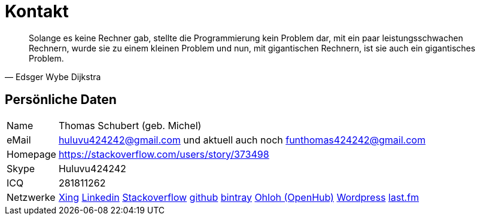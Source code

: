 = Kontakt

[quote, Edsger Wybe Dijkstra]
Solange es keine Rechner gab,
stellte die Programmierung kein Problem dar,
mit ein paar leistungsschwachen Rechnern,
wurde sie zu einem kleinen Problem
und nun, mit gigantischen Rechnern,
ist sie auch ein gigantisches Problem.

== Persönliche Daten
[horizontal]
Name:: 	Thomas Schubert (geb. Michel)
eMail:: huluvu424242@gmail.com und aktuell auch noch funthomas424242@gmail.com
Homepage:: 	https://stackoverflow.com/users/story/373498
Skype:: Huluvu424242
ICQ:: 	281811262
Netzwerke::
link:https://www.xing.com/profile/Thomas_Schubert41[Xing,role=external,window=_blank]
link:https://www.linkedin.com/in/thomas-schubert-16148640/[Linkedin,role=external,window=_blank]
link:https://stackoverflow.com/users/373498/funthomas424242[Stackoverflow,role=external,window=_blank]
link:https://github.com/FunThomas424242[github,role=external,window=_blank]
link:https://bintray.com/funthomas424242/[bintray,role=external,window=_blank]
link:https://www.openhub.net/accounts/FunThomas424242[Ohloh (OpenHub),role=external,window=_blank]
link:https://funthomas424242.wordpress.com/[Wordpress,role=external,window=_blank]
link:https://www.last.fm/de/user/Huluvu424242[last.fm,role=external,window=_blank]

